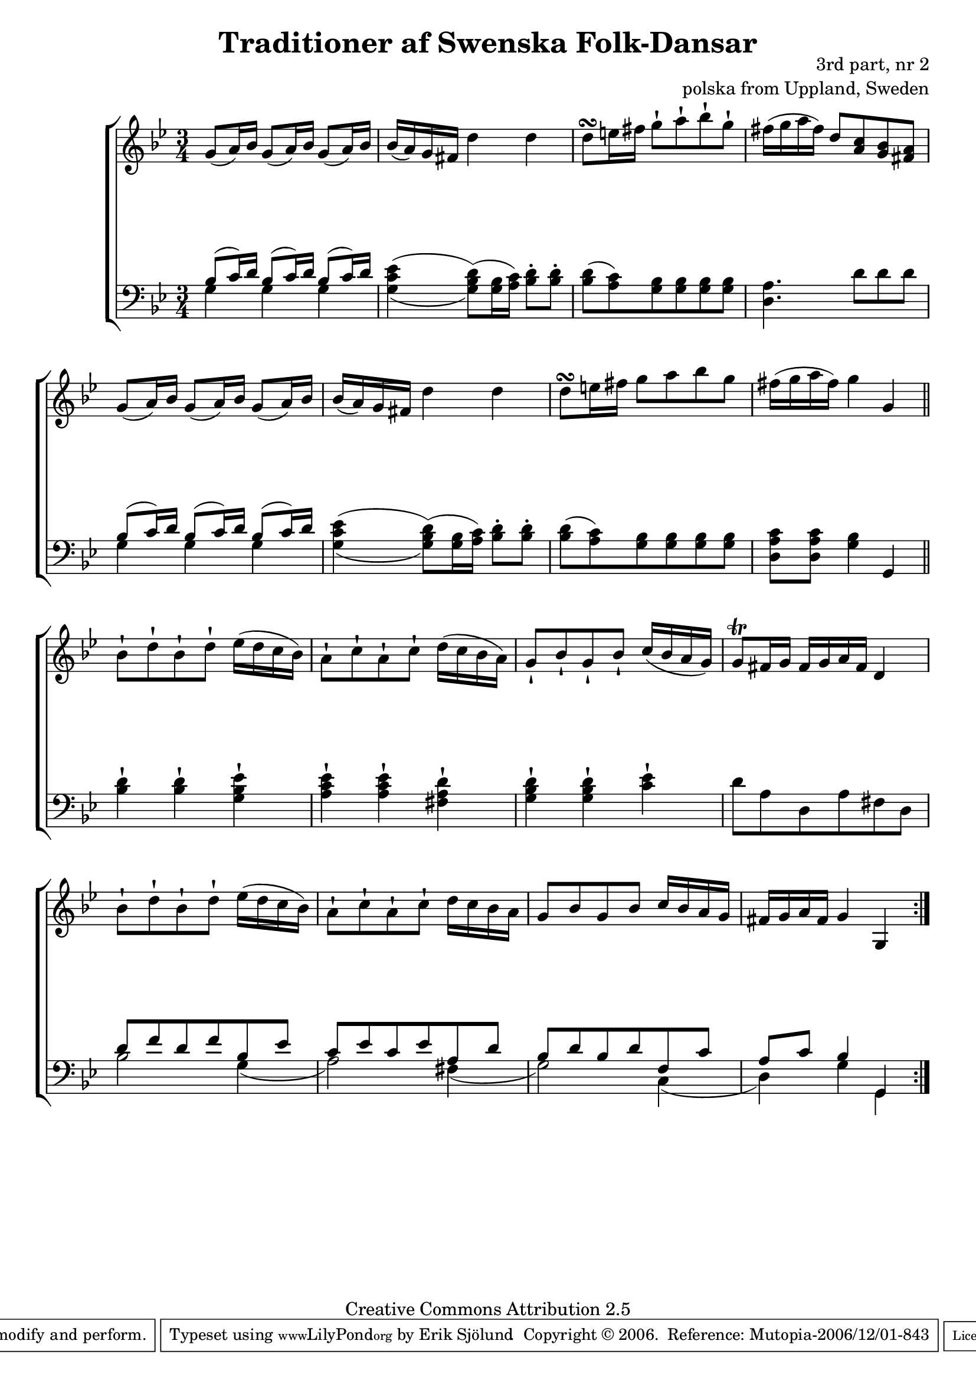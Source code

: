 

\header {
    title = "Traditioner af Swenska Folk-Dansar"
    opus = \markup {
         \column  {
          \right-align  "3rd part, nr 2"
   \right-align "polska from Uppland, Sweden" 
}
 } 
  source = "Traditioner af Swenska Folk-Dansar, 3rd part, 1815"



    enteredby = "Erik Sjölund"
				% mutopia headers.

    mutopiatitle = "Traditioner af Swenska Folk-Dansar, 3rd part, nr 2"

    mutopiacomposer = "Traditional"
    mutopiainstrument = "Piano"
    style = "Folk"
    copyright = "Creative Commons Attribution 2.5"
    maintainer = "Erik Sjölund"
    maintainerEmail = "erik.sjolund@gmail.com"




    lastupdated = "2006/November/25"
 footer = "Mutopia-2006/12/01-843"
 tagline = \markup { \override #'(box-padding . 1.0) \override #'(baseline-skip . 2.7) \box \center-align { \small \line { Sheet music from \with-url #"http://www.MutopiaProject.org" \line { \teeny www. \hspace #-1.0 MutopiaProject \hspace #-1.0 \teeny .org \hspace #0.5 } • \hspace #0.5 \italic Free to download, with the \italic freedom to distribute, modify and perform. } \line { \small \line { Typeset using \with-url #"http://www.LilyPond.org" \line { \teeny www. \hspace #-1.0 LilyPond \hspace #-1.0 \teeny .org } by \maintainer \hspace #-1.0 . \hspace #0.5 Copyright © 2006. \hspace #0.5 Reference: \footer } } \line { \teeny \line { Licensed under the Creative Commons Attribution 2.5 License, for details see: \hspace #-0.5 \with-url #"http://creativecommons.org/licenses/by/2.5" http://creativecommons.org/licenses/by/2.5 } } } }
  }




     \version "2.8.5"









global={
  \key bes \major
  \time 3/4
}
    
upper = {
  \global

  \repeat volta 2 
{
	g'8( a'16) bes' g'8( a'16) bes' g'8( a'16) bes' |
	bes'( a') g' fis' d''4 d'' |
	d''8\turn e''16 fis'' g''8\staccatissimo a''\staccatissimo bes''\staccatissimo g''\staccatissimo |
	fis''16( g'' a'' fis'') d''8 <a' c''> <g' bes'> <fis' a'> |
%5
	g'8( a'16) bes' g'8( a'16) bes' g'8( a'16) bes' |
	bes'( a') g' fis' d''4 d'' |
	d''8\turn e''16 fis'' g''8 a'' bes'' g'' |

	fis''16( g'' a'' fis'') g''4 g' |






\bar "||"

	bes'8\staccatissimo d''\staccatissimo bes'\staccatissimo d''\staccatissimo ees''16( d'' c'' bes') |
	a'8\staccatissimo c''\staccatissimo a'\staccatissimo c''\staccatissimo d''16( c'' bes' a') |
	g'8\staccatissimo bes'\staccatissimo g'\staccatissimo bes'\staccatissimo c''16( bes' a' g') |
	g'8\trill fis'16 g' fis' g' a' fis' d'4 |
	bes'8\staccatissimo d''\staccatissimo bes'\staccatissimo d''\staccatissimo ees''16( d'' c'' bes') |
	a'8\staccatissimo c''\staccatissimo a'\staccatissimo c''\staccatissimo d''16 c'' bes' a' |
	g'8 bes' g' bes' c''16 bes' a' g' |


%10
	fis'16 g' a' fis' g'4 g |

}

}

lower = {
  \global \clef bass
  \repeat volta 2 
{
<< {	bes8( c'16) d' bes8( c'16) d' bes8( c'16) d' } \\ { g4 g4 g4  } >> |
 \once  \set doubleSlurs = ##t	<g c' ees'>4( <g bes d'>8) ( <g bes>16 <a c'>) <bes d'>8-. <bes d'>-. |
	<bes d'>( <a c'>) <g bes> <g bes> <g bes> <g bes> |
	<d a>4. d'8 d' d' |
%5
<< {	bes8( c'16) d' bes8( c'16) d' bes8( c'16) d' } \\ { g4 g4 g4  } >> |
\once  \set doubleSlurs = ##t	<g c' ees'>4( <g bes d'>8) ( <g bes>16 <a c'>) <bes d'>8-. <bes d'>-. |
	<bes d'>( <a c'>) <g bes> <g bes> <g bes> <g bes> |

	<d a c'> <d a c'> <g bes>4 g, |

\bar "||"
	<bes d'>4\staccatissimo <bes d'>\staccatissimo <g bes ees'>\staccatissimo |
	<a c' ees'>\staccatissimo <a c' ees'>\staccatissimo <fis a d'>\staccatissimo |
	<g bes d'>\staccatissimo <g bes d'>\staccatissimo <c' ees'>\staccatissimo |
	d'8 a d a fis d |
%10
	<< { d' f' d' f' bes ees'
	c' ees' c' ees' a d' 
	bes d' bes d' f c' 
a c' bes4 g,
 } \\ { 


bes2 g4 ( a2 ) fis4 ( g2 ) c4 ( d4 ) g4 g,4 }  >> |
	

  }
}
    
dynamics = { 
  \repeat volta 2 { s2.*8 
s2.*8 }
}
  



\score {
  \new PianoStaff \with{systemStartDelimiter = #'SystemStartBracket } <<
    \new Staff = "upper" \upper
    \new Dynamics = "dynamics" \dynamics
    \new Staff = "lower" <<
      \clef bass
      \lower
    >>
  >>

  \layout {
    \context {
      \type "Engraver_group"
      \name Dynamics
      \alias Voice % So that \cresc works, for example.
      \consists "Output_property_engraver"
%      \override VerticalAxisGroup #'minimum-Y-extent = #'(-1 . 1)
      \consists "Piano_pedal_engraver"
      \consists "Script_engraver"
      \consists "Dynamic_engraver"
      \consists "Text_engraver"
      \override TextScript #'font-size = #2
      \override TextScript #'font-shape = #'italic

      \override DynamicText #'extra-offset = #'(0 . 2.5)
      \override Hairpin #'extra-offset = #'(0 . 2.5)


      \consists "Skip_event_swallow_translator"
      \consists "Axis_group_engraver"
    }
    \context {\Score \remove "Bar_number_engraver"}
    \context {
      \PianoStaff
      \accepts Dynamics
   \override VerticalAlignment #'forced-distance = #7
  \override SpanBar #'transparent = ##t

    }
  }
}

          


mididynamics = { \dynamics } 
midiupper = { \upper }
midilower = { \lower }

          




\score {
  \unfoldRepeats
  \new PianoStaff <<
    \new Staff = "upper" <<  \midiupper  \mididynamics >>
    \new Staff = "lower" <<  \midilower  \mididynamics >>
  >>
  \midi {
    \context {
      \type "Performer_group"
      \name Dynamics
      \consists "Piano_pedal_performer"
    }
    \context {
      \PianoStaff
      \accepts Dynamics
    }
 \tempo 4=95    
  }
}






  



